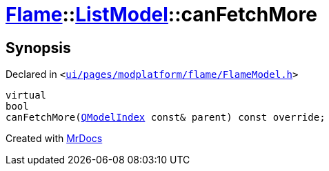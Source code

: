 [#Flame-ListModel-canFetchMore]
= xref:Flame.adoc[Flame]::xref:Flame/ListModel.adoc[ListModel]::canFetchMore
:relfileprefix: ../../
:mrdocs:


== Synopsis

Declared in `&lt;https://github.com/PrismLauncher/PrismLauncher/blob/develop/launcher/ui/pages/modplatform/flame/FlameModel.h#L38[ui&sol;pages&sol;modplatform&sol;flame&sol;FlameModel&period;h]&gt;`

[source,cpp,subs="verbatim,replacements,macros,-callouts"]
----
virtual
bool
canFetchMore(xref:QModelIndex.adoc[QModelIndex] const& parent) const override;
----



[.small]#Created with https://www.mrdocs.com[MrDocs]#
